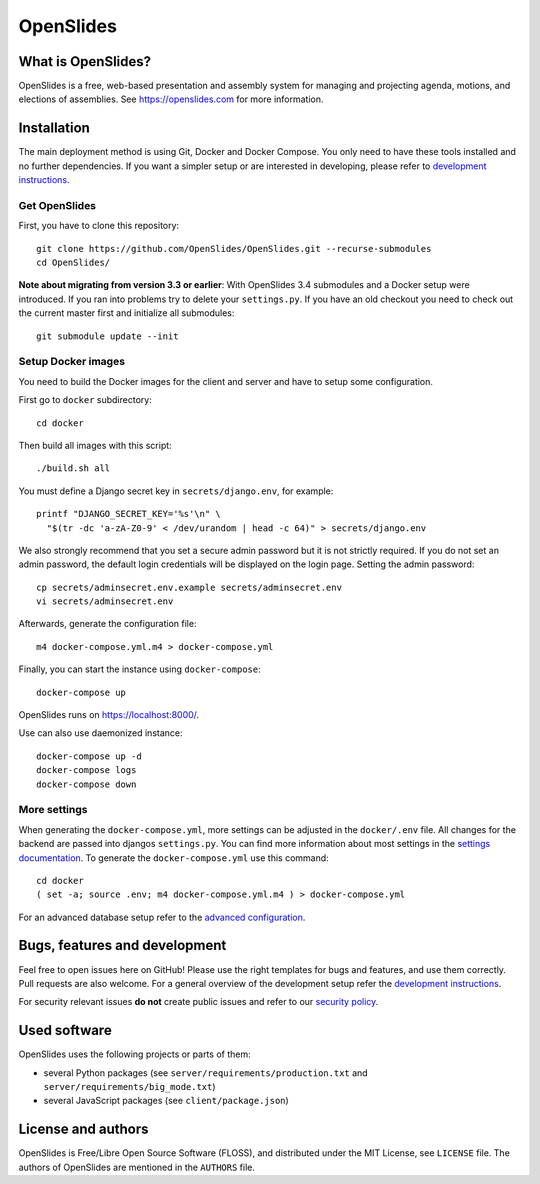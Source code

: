 ============
 OpenSlides
============

What is OpenSlides?
===================

OpenSlides is a free, web-based presentation and assembly system for
managing and projecting agenda, motions, and elections of assemblies. See
https://openslides.com for more information.


Installation
============

The main deployment method is using Git, Docker and Docker Compose. You only need
to have these tools installed and no further dependencies. If you want a simpler
setup or are interested in developing, please refer to `development
instructions <DEVELOPMENT.rst>`_.

Get OpenSlides
--------------

First, you have to clone this repository::

    git clone https://github.com/OpenSlides/OpenSlides.git --recurse-submodules
    cd OpenSlides/

**Note about migrating from version 3.3 or earlier**: With OpenSlides 3.4 submodules
and a Docker setup were introduced. If you ran into problems try to delete your
``settings.py``. If you have an old checkout you need to check out the current master
first and initialize all submodules::

    git submodule update --init

Setup Docker images
-------------------

You need to build the Docker images for the client and server and have to setup some
configuration.

First go to ``docker`` subdirectory::

    cd docker

Then build all images with this script::

    ./build.sh all

You must define a Django secret key in ``secrets/django.env``, for example::

    printf "DJANGO_SECRET_KEY='%s'\n" \
      "$(tr -dc 'a-zA-Z0-9' < /dev/urandom | head -c 64)" > secrets/django.env

We also strongly recommend that you set a secure admin password but it is not
strictly required. If you do not set an admin password, the default login
credentials will be displayed on the login page. Setting the admin password::

    cp secrets/adminsecret.env.example secrets/adminsecret.env
    vi secrets/adminsecret.env

Afterwards, generate the configuration file::

    m4 docker-compose.yml.m4 > docker-compose.yml

Finally, you can start the instance using ``docker-compose``::

    docker-compose up

OpenSlides runs on https://localhost:8000/.

Use can also use daemonized instance::

    docker-compose up -d
    docker-compose logs
    docker-compose down


More settings
-------------

When generating the ``docker-compose.yml``, more settings can be adjusted in the
``docker/.env`` file. All changes for the backend are passed into djangos ``settings.py``.
You can find more information about most settings in the `settings documentation
<server/SETTINGS.rst>`_. To generate the ``docker-compose.yml`` use this command::

    cd docker
    ( set -a; source .env; m4 docker-compose.yml.m4 ) > docker-compose.yml

For an advanced database setup refer to the `advanced configuration 
<ADVANCED.rst>`_.


Bugs, features and development
================================

Feel free to open issues here on GitHub! Please use the right templates for
bugs and features, and use them correctly. Pull requests are also welcome. For
a general overview of the development setup refer the `development instructions
<DEVELOPMENT.rst>`_.

For security relevant issues **do not** create public issues and refer to
our `security policy <SECURITY.md>`_.


Used software
=============

OpenSlides uses the following projects or parts of them:

* several Python packages (see ``server/requirements/production.txt`` and
  ``server/requirements/big_mode.txt``)

* several JavaScript packages (see ``client/package.json``)


License and authors
===================

OpenSlides is Free/Libre Open Source Software (FLOSS), and distributed
under the MIT License, see ``LICENSE`` file. The authors of OpenSlides are
mentioned in the ``AUTHORS`` file.
